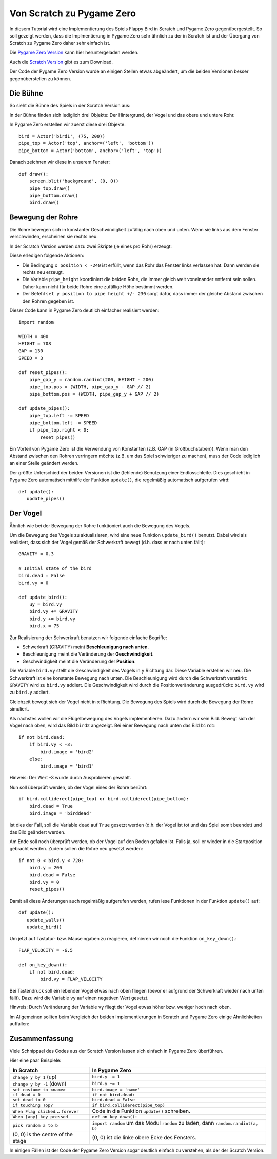 Von Scratch zu Pygame Zero
======================

In diesem Tutorial wird eine Implementierung des Spiels Flappy Bird in Scratch und Pygame Zero gegenübergestellt. So soll gezeigt werden, dass die Implmentierung in Pygame Zero sehr ähnlich zu der in Scratch ist und der Übergang von Scratch zu Pygame Zero daher sehr einfach ist.

Die `Pygame Zero Version`__ kann hier heruntergeladen werden.

.. __: https://github.com/lordmauve/pgzero/blob/master/examples/flappybird/flappybird.py
Auch die `Scratch Version`__ gibt es zum Download.

.. __: https://github.com/lordmauve/pgzero/raw/master/examples/flappybird/Flappy%20Bird.sb

Der Code der Pygame Zero Version wurde an einigen Stellen etwas abgeändert, um die beiden Versionen besser gegenüberstellen zu können.

Die Bühne
---------

So sieht die Bühne des Spiels in der Scratch Version aus:

.. image:: _static/scratch/flappybird-stage.png

In der Bühne finden sich lediglich drei Objekte: Der Hintergrund, der Vogel und das obere und untere Rohr.

In Pygame Zero erstellen wir zuerst diese drei Objekte::

   bird = Actor('bird1', (75, 200))
   pipe_top = Actor('top', anchor=('left', 'bottom'))
   pipe_bottom = Actor('bottom', anchor=('left', 'top'))

Danach zeichnen wir diese in unserem Fenster::

   def draw():
       screen.blit('background', (0, 0))
       pipe_top.draw()
       pipe_bottom.draw()
       bird.draw()


Bewegung der Rohre
-------------

Die Rohre bewegen sich in konstanter Geschwindigkeit zufällig nach oben und unten.
Wenn sie links aus dem Fenster verschwinden, erscheinen sie rechts neu.

In der Scratch Version werden dazu zwei Skripte (je eines pro Rohr) erzeugt:

.. image:: _static/scratch/flappybird-top-start.png

.. image:: _static/scratch/flappybird-bottom-start.png

Diese erledigen folgende Aktionen:

* Die Bedingung ``x position < -240`` ist erfüllt, wenn das Rohr das Fenster links verlassen hat.
  Dann werden sie rechts neu erzeugt.
* Die Variable ``pipe_height`` koordiniert die beiden Rohe, die immer gleich weit 
  voneinander entfernt sein sollen. Daher kann nicht für beide Rohre eine zufällige Höhe bestimmt werden.
* Der Befehl ``set y position to pipe height +/- 230`` sorgt dafür, dass immer der gleiche Abstand zwischen 
  den Rohren gegeben ist. 

Dieser Code kann in Pygame Zero deutlich einfacher realisiert werden::

   import random

   WIDTH = 400
   HEIGHT = 708
   GAP = 130
   SPEED = 3

   def reset_pipes():
       pipe_gap_y = random.randint(200, HEIGHT - 200)
       pipe_top.pos = (WIDTH, pipe_gap_y - GAP // 2)
       pipe_bottom.pos = (WIDTH, pipe_gap_y + GAP // 2)

   def update_pipes():
       pipe_top.left -= SPEED
       pipe_bottom.left -= SPEED
       if pipe_top.right < 0:
           reset_pipes()

Ein Vorteil von Pygame Zero ist die Verwendung von Konstanten (z.B. GAP (in Großbuchstaben)). Wenn man 
den Abstand zwischen den Rohren verringern möchte (z.B. um das Spiel schwieriger zu machen),
muss der Code lediglich an einer Stelle geändert werden.

Der größte Unterschied der beiden Versionen ist die (fehlende) Benutzung einer Endlosschleife.
Dies geschieht in Pygame Zero automatisch mithilfe der Funktion ``update()``, 
die regelmäßig automatisch aufgerufen wird::

   def update():
      update_pipes()

Der Vogel
--------

Ähnlich wie bei der Bewegung der Rohre funktioniert auch die Bewegung des Vogels.

Um die Bewegung des Vogels zu aktualisieren, wird eine neue Funktion ``update_bird()`` benutzt.
Dabei wird als realisiert, dass sich der Vogel gemäß der Schwerkraft bewegt (d.h. dass er nach unten fällt)::

   GRAVITY = 0.3

   # Initial state of the bird
   bird.dead = False
   bird.vy = 0

   def update_bird():
       uy = bird.vy
       bird.vy += GRAVITY
       bird.y += bird.vy
       bird.x = 75

Zur Realisierung der Schwerkraft benutzen wir folgende einfache Begriffe:

* Schwerkraft (GRAVITY) meint **Beschleunigung nach unten**.
* Beschleunigung meint die Veränderung der **Geschwindigkeit**.
* Geschwindigkeit meint die Veränderung der **Position**.

Die Variable ``bird.vy`` stellt die Geschwindigkeit des Vogels in ``y`` Richtung dar.
Diese Variable erstellen wir neu. Die Schwerkraft ist eine konstante Bewegung nach unten.
Die Beschleunigung wird durch die Schwerkraft verstärkt: ``GRAVITY`` wird zu ``bird.vy`` addiert. 
Die Geschwindigkeit wird durch die Positionveränderung ausgedrückt: ``bird.vy`` wird zu ``bird.y`` addiert.

Gleichzeit bewegt sich der Vogel nicht in ``x`` Richtung. Die Bewegung des Spiels wird durch die Bewegung 
der Rohre simuliert.

Als nächstes wollen wir die Flügelbewegung des Vogels implementieren. Dazu ändern wir sein Bild. 
Bewegt sich der Vogel nach oben, wird das Bild ``bird2`` angezeigt. Bei einer Bewegung nach unten das Bild ``bird1``::

       if not bird.dead:
           if bird.vy < -3:
               bird.image = 'bird2'
           else:
               bird.image = 'bird1'
              
Hinweis: Der Wert -3 wurde durch Ausprobieren gewählt.

Nun soll überprüft werden, ob der Vogel eines der Rohre berührt::

       if bird.colliderect(pipe_top) or bird.colliderect(pipe_bottom):
           bird.dead = True
           bird.image = 'birddead'
           
Ist dies der Fall, soll die Variable ``dead`` auf ``True`` gesetzt werden (d.h. der Vogel ist tot und das Spiel somit beendet) und das Bild geändert werden.

Am Ende soll noch überprüft werden, ob der Vogel auf den Boden gefallen ist. Falls ja, soll er wieder 
in die Startposition gebracht werden. Zudem sollen die Rohre neu gesetzt werden::

       if not 0 < bird.y < 720:
           bird.y = 200
           bird.dead = False
           bird.vy = 0
           reset_pipes()

Damit all diese Änderungen auch regelmäßig aufgerufen werden, rufen iese Funktionen in der Funktion ``update()`` auf::

   def update():
      update_walls()
      update_bird()

Um jetzt auf Tastatur- bzw. Mauseingaben zu reagieren, definieren wir noch die Funktion ``on_key_down()``.::

   FLAP_VELOCITY = -6.5

   def on_key_down():
       if not bird.dead:
           bird.vy = FLAP_VELOCITY

Bei Tastendruck soll ein lebender Vogel etwas nach oben fliegen (bevor er aufgrund der Schwerkraft wieder 
nach unten fällt). Dazu wird die Variable ``vy`` auf einen negativen Wert gesetzt.

Hinweis: Durch Veränderung der Variable ``vy`` fliegt der Vogel etwas höher bzw. weniger hoch nach oben.

Im Allgemeinen sollten beim Vergleich der beiden Implementierungen in Scratch und Pygame Zero einige Ähnlichkeiten auffallen:

.. image:: _static/scratch/flappybird-bird-start.png
.. image:: _static/scratch/flappybird-bird-space.png

Zusammenfassung
-------

Viele Schnippsel des Codes aus der Scratch Version lassen sich einfach in Pygame Zero überführen.

Hier eine paar Beispiele:

+----------------------------+--------------------------------------------+
| In Scratch                 | In Pygame Zero                             |
+============================+============================================+
| ``change y by 1`` (up)     | ``bird.y -= 1``                            |
+----------------------------+--------------------------------------------+
| ``change y by -1`` (down)  | ``bird.y += 1``                            |
+----------------------------+--------------------------------------------+
| ``set costume to <name>``  | ``bird.image = 'name'``                    |
+----------------------------+--------------------------------------------+
| ``if dead = 0``            | ``if not bird.dead:``                      |
+----------------------------+--------------------------------------------+
| ``set dead to 0``          | ``bird.dead = False``                      |
+----------------------------+--------------------------------------------+
| ``if touching Top?``       | ``if bird.colliderect(pipe_top)``          |
+----------------------------+--------------------------------------------+
| ``When Flag clicked``...   | Code in die Funktion ``update()``          |
| ``forever``                | schreiben.                                 |
+----------------------------+--------------------------------------------+
| ``When [any] key pressed`` | ``def on_key_down():``                     |
+----------------------------+--------------------------------------------+
| ``pick random a to b``     | ``import random`` um das Modul ``random``  |
|                            | zu laden, dann ``random.randint(a, b)``    |
+----------------------------+--------------------------------------------+
| (0, 0) is the centre of    | (0, 0) ist die linke obere Ecke des        |
| the stage                  | Fensters.                                  |
+----------------------------+--------------------------------------------+

In einigen Fällen ist der Code der Pygame Zero Version sogar deutlich 
einfach zu verstehen, als der der Scratch Version.
